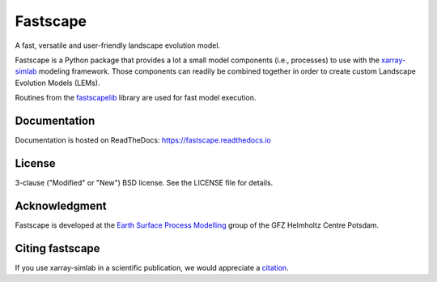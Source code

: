 Fastscape
=========

|Build Status| |Doc Status| |Zenodo|

A fast, versatile and user-friendly landscape evolution model.

Fastscape is a Python package that provides a lot a small model
components (i.e., processes) to use with the xarray-simlab_ modeling
framework. Those components can readily be combined together in order
to create custom Landscape Evolution Models (LEMs).

Routines from the fastscapelib_ library are used for fast model
execution.

.. |Build Status| image:: https://github.com/fastscape-lem/fastscape/actions/workflows/tests.yml/badge.svg?branch=master
   :target: https://github.com/fastscape-lem/fastscape/actions/workflows/tests.yml
   :alt: Build Status
.. |Doc Status| image:: https://readthedocs.org/projects/fastscape/badge/?version=latest
   :target: https://fastscape.readthedocs.io/en/latest/?badge=latest
   :alt: Documentation Status
.. |Zenodo| image:: https://zenodo.org/badge/133702738.svg
   :target: https://zenodo.org/badge/latestdoi/133702738
   :alt: Citation

.. _xarray-simlab: https://github.com/benbovy/xarray-simlab
.. _fastscapelib: https://github.com/fastscape-lem/fastscapelib-fortran

Documentation
-------------

Documentation is hosted on ReadTheDocs:
https://fastscape.readthedocs.io

License
-------

3-clause ("Modified" or "New") BSD license. See the LICENSE file for details.

Acknowledgment
--------------

Fastscape is developed at the `Earth Surface Process Modelling`__ group of
the GFZ Helmholtz Centre Potsdam.

__ http://www.gfz-potsdam.de/en/section/earth-surface-process-modelling/

Citing fastscape
----------------

If you use xarray-simlab in a scientific publication, we would
appreciate a `citation`_.

.. _`citation`: http://fastscape.readthedocs.io/en/latest/cite.html
